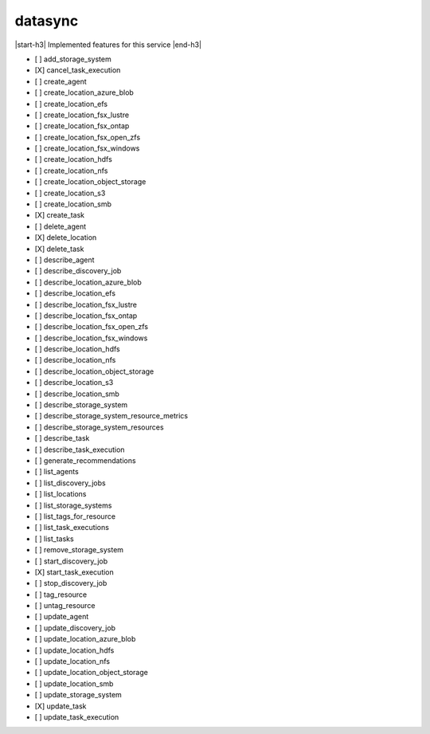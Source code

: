 .. _implementedservice_datasync:

.. |start-h3| raw:: html

    <h3>

.. |end-h3| raw:: html

    </h3>

========
datasync
========

|start-h3| Implemented features for this service |end-h3|

- [ ] add_storage_system
- [X] cancel_task_execution
- [ ] create_agent
- [ ] create_location_azure_blob
- [ ] create_location_efs
- [ ] create_location_fsx_lustre
- [ ] create_location_fsx_ontap
- [ ] create_location_fsx_open_zfs
- [ ] create_location_fsx_windows
- [ ] create_location_hdfs
- [ ] create_location_nfs
- [ ] create_location_object_storage
- [ ] create_location_s3
- [ ] create_location_smb
- [X] create_task
- [ ] delete_agent
- [X] delete_location
- [X] delete_task
- [ ] describe_agent
- [ ] describe_discovery_job
- [ ] describe_location_azure_blob
- [ ] describe_location_efs
- [ ] describe_location_fsx_lustre
- [ ] describe_location_fsx_ontap
- [ ] describe_location_fsx_open_zfs
- [ ] describe_location_fsx_windows
- [ ] describe_location_hdfs
- [ ] describe_location_nfs
- [ ] describe_location_object_storage
- [ ] describe_location_s3
- [ ] describe_location_smb
- [ ] describe_storage_system
- [ ] describe_storage_system_resource_metrics
- [ ] describe_storage_system_resources
- [ ] describe_task
- [ ] describe_task_execution
- [ ] generate_recommendations
- [ ] list_agents
- [ ] list_discovery_jobs
- [ ] list_locations
- [ ] list_storage_systems
- [ ] list_tags_for_resource
- [ ] list_task_executions
- [ ] list_tasks
- [ ] remove_storage_system
- [ ] start_discovery_job
- [X] start_task_execution
- [ ] stop_discovery_job
- [ ] tag_resource
- [ ] untag_resource
- [ ] update_agent
- [ ] update_discovery_job
- [ ] update_location_azure_blob
- [ ] update_location_hdfs
- [ ] update_location_nfs
- [ ] update_location_object_storage
- [ ] update_location_smb
- [ ] update_storage_system
- [X] update_task
- [ ] update_task_execution

